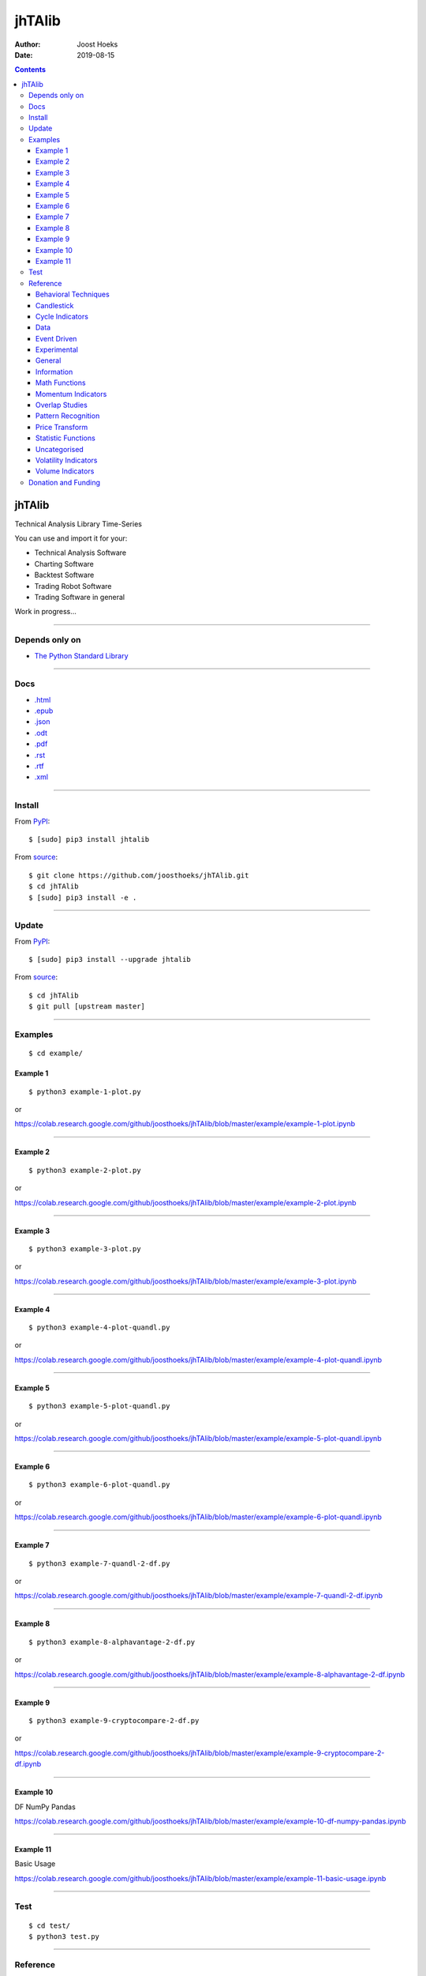 =======
jhTAlib
=======

:Author: Joost Hoeks
:Date:   2019-08-15

.. contents::
   :depth: 3
..

jhTAlib
=======

Technical Analysis Library Time-Series

You can use and import it for your:

-  Technical Analysis Software

-  Charting Software

-  Backtest Software

-  Trading Robot Software

-  Trading Software in general

Work in progress...

--------------

Depends only on
---------------

-  `The Python Standard
   Library <https://docs.python.org/3/library/index.html>`__

--------------

Docs
----

-  `.html <https://jhtalib.joosthoeks.com>`__

-  `.epub <https://jhtalib.joosthoeks.com/README.epub>`__

-  `.json <https://jhtalib.joosthoeks.com/README.json>`__

-  `.odt <https://jhtalib.joosthoeks.com/README.odt>`__

-  `.pdf <https://jhtalib.joosthoeks.com/README.pdf>`__

-  `.rst <https://jhtalib.joosthoeks.com/README.rst>`__

-  `.rtf <https://jhtalib.joosthoeks.com/README.rtf>`__

-  `.xml <https://jhtalib.joosthoeks.com/README.xml>`__

--------------

Install
-------

From `PyPI <https://pypi.org/project/jhTAlib/>`__:

::

    $ [sudo] pip3 install jhtalib

From `source <https://github.com/joosthoeks/jhTAlib>`__:

::

    $ git clone https://github.com/joosthoeks/jhTAlib.git
    $ cd jhTAlib
    $ [sudo] pip3 install -e .

--------------

Update
------

From `PyPI <https://pypi.org/project/jhTAlib/>`__:

::

    $ [sudo] pip3 install --upgrade jhtalib

From `source <https://github.com/joosthoeks/jhTAlib>`__:

::

    $ cd jhTAlib
    $ git pull [upstream master]

--------------

Examples
--------

::

    $ cd example/

Example 1
~~~~~~~~~

::

    $ python3 example-1-plot.py

or

https://colab.research.google.com/github/joosthoeks/jhTAlib/blob/master/example/example-1-plot.ipynb

--------------

Example 2
~~~~~~~~~

::

    $ python3 example-2-plot.py

or

https://colab.research.google.com/github/joosthoeks/jhTAlib/blob/master/example/example-2-plot.ipynb

--------------

Example 3
~~~~~~~~~

::

    $ python3 example-3-plot.py

or

https://colab.research.google.com/github/joosthoeks/jhTAlib/blob/master/example/example-3-plot.ipynb

--------------

Example 4
~~~~~~~~~

::

    $ python3 example-4-plot-quandl.py

or

https://colab.research.google.com/github/joosthoeks/jhTAlib/blob/master/example/example-4-plot-quandl.ipynb

--------------

Example 5
~~~~~~~~~

::

    $ python3 example-5-plot-quandl.py

or

https://colab.research.google.com/github/joosthoeks/jhTAlib/blob/master/example/example-5-plot-quandl.ipynb

--------------

Example 6
~~~~~~~~~

::

    $ python3 example-6-plot-quandl.py

or

https://colab.research.google.com/github/joosthoeks/jhTAlib/blob/master/example/example-6-plot-quandl.ipynb

--------------

Example 7
~~~~~~~~~

::

    $ python3 example-7-quandl-2-df.py

or

https://colab.research.google.com/github/joosthoeks/jhTAlib/blob/master/example/example-7-quandl-2-df.ipynb

--------------

Example 8
~~~~~~~~~

::

    $ python3 example-8-alphavantage-2-df.py

or

https://colab.research.google.com/github/joosthoeks/jhTAlib/blob/master/example/example-8-alphavantage-2-df.ipynb

--------------

Example 9
~~~~~~~~~

::

    $ python3 example-9-cryptocompare-2-df.py

or

https://colab.research.google.com/github/joosthoeks/jhTAlib/blob/master/example/example-9-cryptocompare-2-df.ipynb

--------------

Example 10
~~~~~~~~~~

DF NumPy Pandas

https://colab.research.google.com/github/joosthoeks/jhTAlib/blob/master/example/example-10-df-numpy-pandas.ipynb

--------------

Example 11
~~~~~~~~~~

Basic Usage

https://colab.research.google.com/github/joosthoeks/jhTAlib/blob/master/example/example-11-basic-usage.ipynb

--------------

Test
----

::

    $ cd test/
    $ python3 test.py

--------------

Reference
---------

::

    import jhtalib as jhta

`Behavioral Techniques <https://github.com/joosthoeks/jhTAlib/blob/master/jhtalib/behavioral_techniques/behavioral_techniques.py>`__
~~~~~~~~~~~~~~~~~~~~~~~~~~~~~~~~~~~~~~~~~~~~~~~~~~~~~~~~~~~~~~~~~~~~~~~~~~~~~~~~~~~~~~~~~~~~~~~~~~~~~~~~~~~~~~~~~~~~~~~~~~~~~~~~~~~~

ATH \| All Time High \| DONE
^^^^^^^^^^^^^^^^^^^^^^^^^^^^

-  ``dict of lists of floats = jhta.ATH(df, price='High')``

--------------

LMC \| Last Major Correction \| DONE
^^^^^^^^^^^^^^^^^^^^^^^^^^^^^^^^^^^^

-  ``dict of lists of floats = jhta.LMC(df, price='Low', price_high='High')``

--------------

PP \| Pivot Point \| DONE
^^^^^^^^^^^^^^^^^^^^^^^^^

-  ``dict of lists of floats = jhta.PP(df)``

-  https://en.wikipedia.org/wiki/Pivot_point_(technical_analysis)

--------------

FIBOPR \| Fibonacci Price Retracements \| DONE
^^^^^^^^^^^^^^^^^^^^^^^^^^^^^^^^^^^^^^^^^^^^^^

-  ``dict of lists of floats = jhta.FIBOPR(df, price='Close')``

--------------

FIBTR \| Fibonacci Time Retracements \|
^^^^^^^^^^^^^^^^^^^^^^^^^^^^^^^^^^^^^^^

-  

--------------

GANNPR \| W. D. Gann Price Retracements \| DONE
^^^^^^^^^^^^^^^^^^^^^^^^^^^^^^^^^^^^^^^^^^^^^^^

-  ``dict of lists of floats = jhta.GANNPR(df, price='Close')``

--------------

GANNTR \| W. D. Gann Time Retracements \|
^^^^^^^^^^^^^^^^^^^^^^^^^^^^^^^^^^^^^^^^^

-  

--------------

JDN \| Julian Day Number \| DONE
^^^^^^^^^^^^^^^^^^^^^^^^^^^^^^^^

-  ``jdn = jhta.JDN(utc_year, utc_month, utc_day)``

-  https://en.wikipedia.org/wiki/Julian_day

--------------

JD \| Julian Date \| DONE
^^^^^^^^^^^^^^^^^^^^^^^^^

-  ``jd = jhta.JD(utc_year, utc_month, utc_day, utc_hour, utc_minute, utc_second)``

-  https://en.wikipedia.org/wiki/Julian_day

--------------

SUNC \| Sun Cycle \|
^^^^^^^^^^^^^^^^^^^^

-  

--------------

MERCURYC \| Mercury Cycle \|
^^^^^^^^^^^^^^^^^^^^^^^^^^^^

-  

--------------

VENUSC \| Venus Cycle \|
^^^^^^^^^^^^^^^^^^^^^^^^

-  

--------------

EARTHC \| Earth Cycle \|
^^^^^^^^^^^^^^^^^^^^^^^^

-  

--------------

MARSC \| Mars Cycle \|
^^^^^^^^^^^^^^^^^^^^^^

-  

--------------

JUPITERC \| Jupiter Cycle \|
^^^^^^^^^^^^^^^^^^^^^^^^^^^^

-  

--------------

SATURNC \| Saturn Cycle \|
^^^^^^^^^^^^^^^^^^^^^^^^^^

-  

--------------

URANUSC \| Uranus Cycle \|
^^^^^^^^^^^^^^^^^^^^^^^^^^

-  

--------------

NEPTUNEC \| Neptune Cycle \|
^^^^^^^^^^^^^^^^^^^^^^^^^^^^

-  

--------------

PLUTOC \| Pluto Cycle \|
^^^^^^^^^^^^^^^^^^^^^^^^

-  

--------------

MOONC \| Moon Cycle \|
^^^^^^^^^^^^^^^^^^^^^^

-  

--------------

`Candlestick <https://github.com/joosthoeks/jhTAlib/blob/master/jhtalib/candlestick/candlestick.py>`__
~~~~~~~~~~~~~~~~~~~~~~~~~~~~~~~~~~~~~~~~~~~~~~~~~~~~~~~~~~~~~~~~~~~~~~~~~~~~~~~~~~~~~~~~~~~~~~~~~~~~~~

CDLBODYS \| Candle Body Size \| DONE
^^^^^^^^^^^^^^^^^^^^^^^^^^^^^^^^^^^^

-  ``list of floats = jhta.CDLBODYS(df)``

-  https://www.tradeciety.com/understand-candlesticks-patterns/

--------------

CDLWICKS \| Candle Wick Size \| DONE
^^^^^^^^^^^^^^^^^^^^^^^^^^^^^^^^^^^^

-  ``list of floats = jhta.CDLWICKS(df)``

-  https://www.tradeciety.com/understand-candlesticks-patterns/

--------------

CDLUPPSHAS \| Candle Upper Shadow Size \| DONE
^^^^^^^^^^^^^^^^^^^^^^^^^^^^^^^^^^^^^^^^^^^^^^

-  ``list of floats = jhta.CDLUPPSHAS(df)``

-  https://www.tradeciety.com/understand-candlesticks-patterns/

--------------

CDLLOWSHAS \| Candle Lower Shadow Size \| DONE
^^^^^^^^^^^^^^^^^^^^^^^^^^^^^^^^^^^^^^^^^^^^^^

-  ``list of floats = jhta.CDLLOWSHAS(df)``

-  https://www.tradeciety.com/understand-candlesticks-patterns/

--------------

CDLBODYP \| Candle Body Percent \| DONE
^^^^^^^^^^^^^^^^^^^^^^^^^^^^^^^^^^^^^^^

-  ``list of floats = jhta.CDLBODYP(p)``

--------------

CDLBODYM \| Candle Body Momentum \| DONE
^^^^^^^^^^^^^^^^^^^^^^^^^^^^^^^^^^^^^^^^

-  ``list of floats = jhta.CDLBODYM(df, n)``

-  book: Trading Systems and Methods

--------------

GAP \| Gap \| DONE
^^^^^^^^^^^^^^^^^^

-  ``list of floats = jhta.GAP(df)``

--------------

QSTICK \| Qstick \| DONE
^^^^^^^^^^^^^^^^^^^^^^^^

-  ``list of floats = jhta.QSTICK(df, n)``

-  https://www.fmlabs.com/reference/default.htm?url=Qstick.htm

--------------

SHADOWT \| Shadow Trends \| DONE
^^^^^^^^^^^^^^^^^^^^^^^^^^^^^^^^

-  ``dict of lists of floats = jhta.SHADOWT(df, n)``

-  book: The New Technical Trader

--------------

IMI \| Intraday Momentum Index \| DONE
^^^^^^^^^^^^^^^^^^^^^^^^^^^^^^^^^^^^^^

-  ``list of floats = jhta.IMI(df)``

-  https://www.fmlabs.com/reference/default.htm?url=IMI.htm

--------------

`Cycle Indicators <https://github.com/joosthoeks/jhTAlib/blob/master/jhtalib/cycle_indicators/cycle_indicators.py>`__
~~~~~~~~~~~~~~~~~~~~~~~~~~~~~~~~~~~~~~~~~~~~~~~~~~~~~~~~~~~~~~~~~~~~~~~~~~~~~~~~~~~~~~~~~~~~~~~~~~~~~~~~~~~~~~~~~~~~~

HT\_DCPERIOD \| Hilbert Transform - Dominant Cycle Period \|
^^^^^^^^^^^^^^^^^^^^^^^^^^^^^^^^^^^^^^^^^^^^^^^^^^^^^^^^^^^^

-  

--------------

HT\_DCPHASE \| Hilbert Transform - Dominant Cycle Phase \|
^^^^^^^^^^^^^^^^^^^^^^^^^^^^^^^^^^^^^^^^^^^^^^^^^^^^^^^^^^

-  

--------------

HT\_PHASOR \| Hilbert Transform - Phasor Components \|
^^^^^^^^^^^^^^^^^^^^^^^^^^^^^^^^^^^^^^^^^^^^^^^^^^^^^^

-  

--------------

HT\_SINE \| Hilbert Transform - SineWave \|
^^^^^^^^^^^^^^^^^^^^^^^^^^^^^^^^^^^^^^^^^^^

-  

--------------

HT\_TRENDLINE \| Hilbert Transform - Instantaneous Trendline \|
^^^^^^^^^^^^^^^^^^^^^^^^^^^^^^^^^^^^^^^^^^^^^^^^^^^^^^^^^^^^^^^

-  

--------------

HT\_TRENDMODE \| Hilbert Transform - Trend vs Cycle Mode \|
^^^^^^^^^^^^^^^^^^^^^^^^^^^^^^^^^^^^^^^^^^^^^^^^^^^^^^^^^^^

-  

--------------

TS \| Trend Score \| DONE
^^^^^^^^^^^^^^^^^^^^^^^^^

-  ``list of floats = jhta.TS(df, n, price='Close')``

-  https://www.fmlabs.com/reference/default.htm?url=TrendScore.htm

--------------

`Data <https://github.com/joosthoeks/jhTAlib/blob/master/jhtalib/data/data.py>`__
~~~~~~~~~~~~~~~~~~~~~~~~~~~~~~~~~~~~~~~~~~~~~~~~~~~~~~~~~~~~~~~~~~~~~~~~~~~~~~~~~

CSV2DF \| CSV file 2 DataFeed \| DONE
^^^^^^^^^^^^^^^^^^^^^^^^^^^^^^^^^^^^^

-  ``dict of tuples of floats = jhta.CSV2DF(csv_file_path)``

--------------

CSVURL2DF \| CSV file url 2 DataFeed \| DONE
^^^^^^^^^^^^^^^^^^^^^^^^^^^^^^^^^^^^^^^^^^^^

-  ``dict of tuples of floats = jhta.CSVURL2DF(csv_file_url)``

--------------

DF2CSV \| DataFeed 2 CSV file \| DONE
^^^^^^^^^^^^^^^^^^^^^^^^^^^^^^^^^^^^^

-  ``csv file = jhta.DF2CSV(df, csv_file_path)``

--------------

DF2DFREV \| DataFeed 2 DataFeed Reversed \| DONE
^^^^^^^^^^^^^^^^^^^^^^^^^^^^^^^^^^^^^^^^^^^^^^^^

-  ``dict of tuples of floats = jhta.DF2DFREV(df)``

--------------

DF2DFWIN \| DataFeed 2 DataFeed Window \| DONE
^^^^^^^^^^^^^^^^^^^^^^^^^^^^^^^^^^^^^^^^^^^^^^

-  ``dict of tuples of floats = jhta.DF2DFWIN(df, start=0, end=10)``

--------------

DF\_HEAD \| DataFeed HEAD \| DONE
^^^^^^^^^^^^^^^^^^^^^^^^^^^^^^^^^

-  ``dict of tuples of floats = jhta.DF_HEAD(df, n=5)``

--------------

DF\_TAIL \| DataFeed TAIL \| DONE
^^^^^^^^^^^^^^^^^^^^^^^^^^^^^^^^^

-  ``dict of tuples of floats = jhta.DF_TAIL(df, n=5)``

--------------

DF2HEIKIN\_ASHI \| DataFeed 2 Heikin-Ashi DataFeed \| DONE
^^^^^^^^^^^^^^^^^^^^^^^^^^^^^^^^^^^^^^^^^^^^^^^^^^^^^^^^^^

-  ``dict of tuples of floats = jhta.DF2HEIKIN_ASHI(df)``

--------------

`Event Driven <https://github.com/joosthoeks/jhTAlib/blob/master/jhtalib/event_driven/event_driven.py>`__
~~~~~~~~~~~~~~~~~~~~~~~~~~~~~~~~~~~~~~~~~~~~~~~~~~~~~~~~~~~~~~~~~~~~~~~~~~~~~~~~~~~~~~~~~~~~~~~~~~~~~~~~~

ASI \| Accumulation Swing Index (J. Welles Wilder) \| DONE
^^^^^^^^^^^^^^^^^^^^^^^^^^^^^^^^^^^^^^^^^^^^^^^^^^^^^^^^^^

-  ``list of floats = jhta.ASI(df, L)``

-  book: New Concepts in Technical Trading Systems

--------------

SI \| Swing Index (J. Welles Wilder) \| DONE
^^^^^^^^^^^^^^^^^^^^^^^^^^^^^^^^^^^^^^^^^^^^

-  ``list of floats = jhta.SI(df, L)``

-  book: New Concepts in Technical Trading Systems

--------------

`Experimental <https://github.com/joosthoeks/jhTAlib/blob/master/jhtalib/experimental/experimental.py>`__
~~~~~~~~~~~~~~~~~~~~~~~~~~~~~~~~~~~~~~~~~~~~~~~~~~~~~~~~~~~~~~~~~~~~~~~~~~~~~~~~~~~~~~~~~~~~~~~~~~~~~~~~~

JH\_SAVGP \| Swing Average Price - previous Average Price \| DONE
^^^^^^^^^^^^^^^^^^^^^^^^^^^^^^^^^^^^^^^^^^^^^^^^^^^^^^^^^^^^^^^^^

-  ``list of floats = jhta.JH_SAVGP(df)``

--------------

JH\_SAVGPS \| Swing Average Price - previous Average Price Summation \| DONE
^^^^^^^^^^^^^^^^^^^^^^^^^^^^^^^^^^^^^^^^^^^^^^^^^^^^^^^^^^^^^^^^^^^^^^^^^^^^

-  ``list of floats = jhta.JH_SAVGPS(df)``

--------------

JH\_SCO \| Swing Close - Open \| DONE
^^^^^^^^^^^^^^^^^^^^^^^^^^^^^^^^^^^^^

-  ``list of floats = jhta.JH_SCO(df)``

--------------

JH\_SCOS \| Swing Close - Open Summation \| DONE
^^^^^^^^^^^^^^^^^^^^^^^^^^^^^^^^^^^^^^^^^^^^^^^^

-  ``list of floats = jhta.JH_SCOS(df)``

--------------

JH\_SMEDP \| Swing Median Price - previous Median Price \| DONE
^^^^^^^^^^^^^^^^^^^^^^^^^^^^^^^^^^^^^^^^^^^^^^^^^^^^^^^^^^^^^^^

-  ``list of floats = jhta.JH_SMEDP(df)``

--------------

jh\_SMEDPS \| Swing Median Price - previous Median Price Summation \| DONE
^^^^^^^^^^^^^^^^^^^^^^^^^^^^^^^^^^^^^^^^^^^^^^^^^^^^^^^^^^^^^^^^^^^^^^^^^^

-  ``list of floats = jhta.JH_SMEDPS(df)``

--------------

JH\_SPP \| Swing Price - previous Price \| DONE
^^^^^^^^^^^^^^^^^^^^^^^^^^^^^^^^^^^^^^^^^^^^^^^

-  ``list of floats = jhta.JH_SPP(df, price='Close')``

--------------

JH\_SPPS \| Swing Price - previous Price Summation \| DONE
^^^^^^^^^^^^^^^^^^^^^^^^^^^^^^^^^^^^^^^^^^^^^^^^^^^^^^^^^^

-  ``list of floats = jhta.JH_SPPS(df, price='Close')``

--------------

JH\_STYPP \| Swing Typical Price - previous Typical Price \| DONE
^^^^^^^^^^^^^^^^^^^^^^^^^^^^^^^^^^^^^^^^^^^^^^^^^^^^^^^^^^^^^^^^^

-  ``list of floats = jhta.JH_STYPP(df)``

--------------

JH\_STYPPS \| Swing Typical Price - previous Typical Price Summation \| DONE
^^^^^^^^^^^^^^^^^^^^^^^^^^^^^^^^^^^^^^^^^^^^^^^^^^^^^^^^^^^^^^^^^^^^^^^^^^^^

-  ``list of floats = jhta.JH_STYPPS(df)``

--------------

JH\_SWCLP \| Swing Weighted Close Price - previous Weighted Close Price \| DONE
^^^^^^^^^^^^^^^^^^^^^^^^^^^^^^^^^^^^^^^^^^^^^^^^^^^^^^^^^^^^^^^^^^^^^^^^^^^^^^^

-  ``list of floats = jhta.JH_SWCLP(df)``

--------------

JH\_SWCLPS \| Swing Weighted Close Price - previous Weighted Close Price Summation \| DONE
^^^^^^^^^^^^^^^^^^^^^^^^^^^^^^^^^^^^^^^^^^^^^^^^^^^^^^^^^^^^^^^^^^^^^^^^^^^^^^^^^^^^^^^^^^

-  ``list of floats = jhta.JH_SWCLPS(df)``

--------------

`General <https://github.com/joosthoeks/jhTAlib/blob/master/jhtalib/general/general.py>`__
~~~~~~~~~~~~~~~~~~~~~~~~~~~~~~~~~~~~~~~~~~~~~~~~~~~~~~~~~~~~~~~~~~~~~~~~~~~~~~~~~~~~~~~~~~

NORMALIZE \| Normalize \| DONE
^^^^^^^^^^^^^^^^^^^^^^^^^^^^^^

-  ``list of floats = jhta.NORMALIZE(df, price_max='High', price_min='Low', price='Close')``

-  https://machinelearningmastery.com/normalize-standardize-time-series-data-python/

--------------

STANDARDIZE \| Standardize \| DONE
^^^^^^^^^^^^^^^^^^^^^^^^^^^^^^^^^^

-  ``list of floats = jhta.STANDARDIZE(df, price='Close')``

-  https://machinelearningmastery.com/normalize-standardize-time-series-data-python/

--------------

RATIO \| Ratio \| DONE
^^^^^^^^^^^^^^^^^^^^^^

-  ``list of floats = jhta.RATIO(df1, df2, price1='Close', price2='Close')``

-  https://www.fmlabs.com/reference/default.htm?url=Ratio.htm

--------------

SPREAD \| Spread \| DONE
^^^^^^^^^^^^^^^^^^^^^^^^

-  ``list of floats = jhta.SPREAD(df1, df2, price1='Close', price2='Close')``

--------------

CP \| Comparative Performance \| DONE
^^^^^^^^^^^^^^^^^^^^^^^^^^^^^^^^^^^^^

-  ``list of floats = jhta.CP(df1, df2, price1='Close', price2='Close')``

-  https://www.fmlabs.com/reference/default.htm?url=CompPerformance.htm

--------------

CRSI \| Comparative Relative Strength Index \| DONE
^^^^^^^^^^^^^^^^^^^^^^^^^^^^^^^^^^^^^^^^^^^^^^^^^^^

-  ``list of floats = jhta.CRSI(df1, df2, n, price1='Close', price2='Close')``

-  https://www.fmlabs.com/reference/default.htm?url=RSIC.htm

--------------

CS \| Comparative Strength \| DONE
^^^^^^^^^^^^^^^^^^^^^^^^^^^^^^^^^^

-  ``list of floats = jhta.CS(df1, df2, price1='Close', price2='Close')``

-  https://www.fmlabs.com/reference/default.htm?url=CompStrength.htm

--------------

`Information <https://github.com/joosthoeks/jhTAlib/blob/master/jhtalib/information/information.py>`__
~~~~~~~~~~~~~~~~~~~~~~~~~~~~~~~~~~~~~~~~~~~~~~~~~~~~~~~~~~~~~~~~~~~~~~~~~~~~~~~~~~~~~~~~~~~~~~~~~~~~~~

INFO \| Print df Information \| DONE
^^^^^^^^^^^^^^^^^^^^^^^^^^^^^^^^^^^^

-  ``print = jhta.INFO(df, price='Close')``

--------------

INFO\_TRADES \| Print Trades Information \| DONE
^^^^^^^^^^^^^^^^^^^^^^^^^^^^^^^^^^^^^^^^^^^^^^^^

-  ``print = jhta.INFO_TRADES(profit_trades_list, loss_trades_list)``

--------------

`Math Functions <https://github.com/joosthoeks/jhTAlib/blob/master/jhtalib/math_functions/math_functions.py>`__
~~~~~~~~~~~~~~~~~~~~~~~~~~~~~~~~~~~~~~~~~~~~~~~~~~~~~~~~~~~~~~~~~~~~~~~~~~~~~~~~~~~~~~~~~~~~~~~~~~~~~~~~~~~~~~~

EXP \| Exponential \| DONE
^^^^^^^^^^^^^^^^^^^^^^^^^^

-  ``list of floats = jhta.EXP(df, price='Close')``

--------------

LOG \| Logarithm \| DONE
^^^^^^^^^^^^^^^^^^^^^^^^

-  ``list of floats = jhta.LOG(df, price='Close')``

--------------

LOG10 \| Base-10 Logarithm \| DONE
^^^^^^^^^^^^^^^^^^^^^^^^^^^^^^^^^^

-  ``list of floats = jhta.LOG10(df, price='Close')``

--------------

SQRT \| Square Root \| DONE
^^^^^^^^^^^^^^^^^^^^^^^^^^^

-  ``list of floats = jhta.SQRT(df, price='Close')``

--------------

ACOS \| Arc Cosine \| DONE
^^^^^^^^^^^^^^^^^^^^^^^^^^

-  ``list of floats = jhta.ACOS(df, price='Close')``

--------------

ASIN \| Arc Sine \| DONE
^^^^^^^^^^^^^^^^^^^^^^^^

-  ``list of floats = jhta.ASIN(df, price='Close')``

--------------

ATAN \| Arc Tangent \| DONE
^^^^^^^^^^^^^^^^^^^^^^^^^^^

-  ``list of floats = jhta.ATAN(df, price='Close')``

--------------

COS \| Cosine \| DONE
^^^^^^^^^^^^^^^^^^^^^

-  ``list of floats = jhta.COS(df, price='Close')``

--------------

SIN \| Sine \| DONE
^^^^^^^^^^^^^^^^^^^

-  ``list of floats = jhta.SIN(df, price='Close')``

--------------

TAN \| Tangent \| DONE
^^^^^^^^^^^^^^^^^^^^^^

-  ``list of floats = jhta.TAN(df, price='Close')``

--------------

ACOSH \| Inverse Hyperbolic Cosine \| DONE
^^^^^^^^^^^^^^^^^^^^^^^^^^^^^^^^^^^^^^^^^^

-  ``list of floats = jhta.ACOSH(df, price='Close')``

--------------

ASINH \| Inverse Hyperbolic Sine \| DONE
^^^^^^^^^^^^^^^^^^^^^^^^^^^^^^^^^^^^^^^^

-  ``list of floats = jhta.ASINH(df, price='Close')``

--------------

ATANH \| Inverse Hyperbolic Tangent \| DONE
^^^^^^^^^^^^^^^^^^^^^^^^^^^^^^^^^^^^^^^^^^^

-  ``list of floats = jhta.ATANH(df, price='Close')``

--------------

COSH \| Hyperbolic Cosine \| DONE
^^^^^^^^^^^^^^^^^^^^^^^^^^^^^^^^^

-  ``list of floats = jhta.COSH(df, price='Close')``

--------------

SINH \| Hyperbolic Sine \| DONE
^^^^^^^^^^^^^^^^^^^^^^^^^^^^^^^

-  ``list of floats = jhta.SINH(df, price='Close')``

--------------

TANH \| Hyperbolic Tangent \| DONE
^^^^^^^^^^^^^^^^^^^^^^^^^^^^^^^^^^

-  ``list of floats = jhta.TANH(df, price='Close')``

--------------

PI \| Mathematical constant PI \| DONE
^^^^^^^^^^^^^^^^^^^^^^^^^^^^^^^^^^^^^^

-  ``float = jhta.PI()``

--------------

E \| Mathematical constant E \| DONE
^^^^^^^^^^^^^^^^^^^^^^^^^^^^^^^^^^^^

-  ``float = jhta.E()``

--------------

TAU \| Mathematical constant TAU \| DONE
^^^^^^^^^^^^^^^^^^^^^^^^^^^^^^^^^^^^^^^^

-  ``float = jhta.TAU()``

--------------

PHI \| Mathematical constant PHI \| DONE
^^^^^^^^^^^^^^^^^^^^^^^^^^^^^^^^^^^^^^^^

-  ``float = jhta.PHI()``

--------------

FIB \| Fibonacci series up to n \| DONE
^^^^^^^^^^^^^^^^^^^^^^^^^^^^^^^^^^^^^^^

-  ``list of ints = jhta.FIB(n)``

--------------

CEIL \| Ceiling \| DONE
^^^^^^^^^^^^^^^^^^^^^^^

-  ``list of floats = jhta.CEIL(df, price='Close')``

--------------

FLOOR \| Floor \| DONE
^^^^^^^^^^^^^^^^^^^^^^

-  ``list of floats = jhta.FLOOR(df, price='Close')``

--------------

DEGREES \| Radians to Degrees \| DONE
^^^^^^^^^^^^^^^^^^^^^^^^^^^^^^^^^^^^^

-  ``list of floats = jhta.DEGREES(df, price='Close')``

--------------

RADIANS \| Degrees to Radians \| DONE
^^^^^^^^^^^^^^^^^^^^^^^^^^^^^^^^^^^^^

-  ``list of floats = jhta.RADIANS(df, price='Close')``

--------------

ADD \| Addition High + Low \| DONE
^^^^^^^^^^^^^^^^^^^^^^^^^^^^^^^^^^

-  ``list of floats = jhta.ADD(df)``

--------------

DIV \| Division High / Low \| DONE
^^^^^^^^^^^^^^^^^^^^^^^^^^^^^^^^^^

-  ``list of floats = jhta.DIV(df)``

--------------

MAX \| Highest value over a specified period \| DONE
^^^^^^^^^^^^^^^^^^^^^^^^^^^^^^^^^^^^^^^^^^^^^^^^^^^^

-  ``list of floats = jhta.MAX(df, n, price='Close')``

--------------

MAXINDEX \| Index of highest value over a specified period \| DONE
^^^^^^^^^^^^^^^^^^^^^^^^^^^^^^^^^^^^^^^^^^^^^^^^^^^^^^^^^^^^^^^^^^

-  ``list of ints = jhta.MAXINDEX(df, n, price='Close')``

--------------

MIN \| Lowest value over a specified period \| DONE
^^^^^^^^^^^^^^^^^^^^^^^^^^^^^^^^^^^^^^^^^^^^^^^^^^^

-  ``list of floats = jhta.MIN(df, n, price='Close')``

--------------

MININDEX \| Index of lowest value over a specified period \| DONE
^^^^^^^^^^^^^^^^^^^^^^^^^^^^^^^^^^^^^^^^^^^^^^^^^^^^^^^^^^^^^^^^^

-  ``list of ints = jhta.MININDEX(df, n, price='Close')``

--------------

MINMAX \| Lowest and Highest values over a specified period \| DONE
^^^^^^^^^^^^^^^^^^^^^^^^^^^^^^^^^^^^^^^^^^^^^^^^^^^^^^^^^^^^^^^^^^^

-  ``dict of lists of floats = jhta.MINMAX(df, n, price='Close')``

--------------

MINMAXINDEX \| Indexes of lowest and highest values over a specified period \| DONE
^^^^^^^^^^^^^^^^^^^^^^^^^^^^^^^^^^^^^^^^^^^^^^^^^^^^^^^^^^^^^^^^^^^^^^^^^^^^^^^^^^^

-  ``dict of lists of ints = jhta.MINMAXINDEX(df, n, price='Close')``

--------------

MULT \| Multiply High \* Low \| DONE
^^^^^^^^^^^^^^^^^^^^^^^^^^^^^^^^^^^^

-  ``list of floats = jhta.MULT(df)``

--------------

SUB \| Subtraction High - Low \| DONE
^^^^^^^^^^^^^^^^^^^^^^^^^^^^^^^^^^^^^

-  ``list of floats = jhta.SUB(df)``

--------------

SUM \| Summation \| DONE
^^^^^^^^^^^^^^^^^^^^^^^^

-  ``list of floats = jhta.SUM(df, n, price='Close')``

--------------

`Momentum Indicators <https://github.com/joosthoeks/jhTAlib/blob/master/jhtalib/momentum_indicators/momentum_indicators.py>`__
~~~~~~~~~~~~~~~~~~~~~~~~~~~~~~~~~~~~~~~~~~~~~~~~~~~~~~~~~~~~~~~~~~~~~~~~~~~~~~~~~~~~~~~~~~~~~~~~~~~~~~~~~~~~~~~~~~~~~~~~~~~~~~

ADX \| Average Directional Movement Index \|
^^^^^^^^^^^^^^^^^^^^^^^^^^^^^^^^^^^^^^^^^^^^

-  

--------------

ADXR \| Average Directional Movement Index Rating \|
^^^^^^^^^^^^^^^^^^^^^^^^^^^^^^^^^^^^^^^^^^^^^^^^^^^^

-  

--------------

APO \| Absolute Price Oscillator \| DONE
^^^^^^^^^^^^^^^^^^^^^^^^^^^^^^^^^^^^^^^^

-  ``list of floats = jhta.APO(df, n_fast, n_slow, price='Close')``

-  https://www.fmlabs.com/reference/default.htm?url=PriceOscillator.htm

--------------

AROON \| Aroon \|
^^^^^^^^^^^^^^^^^

-  

--------------

AROONOSC \| Aroon Oscillator \|
^^^^^^^^^^^^^^^^^^^^^^^^^^^^^^^

-  

--------------

BOP \| Balance Of Power \|
^^^^^^^^^^^^^^^^^^^^^^^^^^

-  

--------------

CCI \| Commodity Channel Index \|
^^^^^^^^^^^^^^^^^^^^^^^^^^^^^^^^^

-  

--------------

CMO \| Chande Momentum Oscillator \|
^^^^^^^^^^^^^^^^^^^^^^^^^^^^^^^^^^^^

-  

--------------

DX \| Directional Movement Index \|
^^^^^^^^^^^^^^^^^^^^^^^^^^^^^^^^^^^

-  

--------------

MACD \| Moving Average Convergence/Divergence \|
^^^^^^^^^^^^^^^^^^^^^^^^^^^^^^^^^^^^^^^^^^^^^^^^

-  

--------------

MACDEXT \| MACD with controllable MA type \|
^^^^^^^^^^^^^^^^^^^^^^^^^^^^^^^^^^^^^^^^^^^^

-  

--------------

MACDFIX \| Moving Average Convergence/Divergence Fix 12/26 \|
^^^^^^^^^^^^^^^^^^^^^^^^^^^^^^^^^^^^^^^^^^^^^^^^^^^^^^^^^^^^^

-  

--------------

MFI \| Money Flow Index \|
^^^^^^^^^^^^^^^^^^^^^^^^^^

-  

--------------

MINUS\_DI \| Minus Directional Indicator \|
^^^^^^^^^^^^^^^^^^^^^^^^^^^^^^^^^^^^^^^^^^^

-  

--------------

MINUS\_DM \| Minus Directional Movement \|
^^^^^^^^^^^^^^^^^^^^^^^^^^^^^^^^^^^^^^^^^^

-  

--------------

MOM \| Momentum \| DONE
^^^^^^^^^^^^^^^^^^^^^^^

-  ``list of floats = jhta.MOM(df, n, price='Close')``

-  https://www.fmlabs.com/reference/default.htm?url=Momentum.htm

--------------

PLUS\_DI \| Plus Directional Indicator \|
^^^^^^^^^^^^^^^^^^^^^^^^^^^^^^^^^^^^^^^^^

-  

--------------

PLUS\_DM \| Plus Directional Movement \|
^^^^^^^^^^^^^^^^^^^^^^^^^^^^^^^^^^^^^^^^

-  

--------------

PPO \| Percentage Price Oscillator \|
^^^^^^^^^^^^^^^^^^^^^^^^^^^^^^^^^^^^^

-  

--------------

RMI \| Relative Momentum Index \| DONE
^^^^^^^^^^^^^^^^^^^^^^^^^^^^^^^^^^^^^^

-  ``list of floats = jhta.RMI(df, n, price='Close')``

-  https://www.fmlabs.com/reference/default.htm?url=RMI.htm

--------------

ROC \| Rate of Change \| DONE
^^^^^^^^^^^^^^^^^^^^^^^^^^^^^

-  ``list of floats = jhta.ROC(df, n, price='Close')``

--------------

ROCP \| Rate of Change Percentage \| DONE
^^^^^^^^^^^^^^^^^^^^^^^^^^^^^^^^^^^^^^^^^

-  ``list of floats = jhta.ROCP(df, n, price='Close')``

--------------

ROCR \| Rate of Change Ratio \| DONE
^^^^^^^^^^^^^^^^^^^^^^^^^^^^^^^^^^^^

-  ``list of floats = jhta.ROCR(df, n, price='Close')``

--------------

ROCR100 \| Rate of Change Ratio 100 scale \| DONE
^^^^^^^^^^^^^^^^^^^^^^^^^^^^^^^^^^^^^^^^^^^^^^^^^

-  ``list of floats = jhta.ROCR100(df, n, price='Close')``

-  https://www.fmlabs.com/reference/default.htm?url=RateOfChange.htm

--------------

RSI \| Relative Strength Index \| DONE
^^^^^^^^^^^^^^^^^^^^^^^^^^^^^^^^^^^^^^

-  ``list of floats = jhta.RSI(df, n, price='Close')``

-  https://www.fmlabs.com/reference/default.htm?url=rsi.htm

--------------

STOCH \| Stochastic \| DONE
^^^^^^^^^^^^^^^^^^^^^^^^^^^

-  ``list of floats = jhta.STOCH(df, n, price='Close')``

-  https://www.fmlabs.com/reference/default.htm?url=Stochastic.htm

--------------

STOCHF \| Stochastic Fast \|
^^^^^^^^^^^^^^^^^^^^^^^^^^^^

-  

--------------

STOCHRSI \| Stochastic Relative Strength Index \|
^^^^^^^^^^^^^^^^^^^^^^^^^^^^^^^^^^^^^^^^^^^^^^^^^

-  

--------------

TRIX \| 1-day Rate-Of-Change (ROC) of a Triple Smooth EMA \|
^^^^^^^^^^^^^^^^^^^^^^^^^^^^^^^^^^^^^^^^^^^^^^^^^^^^^^^^^^^^

-  

--------------

ULTOSC \| Ultimate Oscillator \|
^^^^^^^^^^^^^^^^^^^^^^^^^^^^^^^^

-  

--------------

WILLR \| Williams' %R \| DONE
^^^^^^^^^^^^^^^^^^^^^^^^^^^^^

-  ``list of floats = jhta.WILLR(df, n)``

-  https://www.fmlabs.com/reference/default.htm?url=WilliamsR.htm

--------------

`Overlap Studies <https://github.com/joosthoeks/jhTAlib/blob/master/jhtalib/overlap_studies/overlap_studies.py>`__
~~~~~~~~~~~~~~~~~~~~~~~~~~~~~~~~~~~~~~~~~~~~~~~~~~~~~~~~~~~~~~~~~~~~~~~~~~~~~~~~~~~~~~~~~~~~~~~~~~~~~~~~~~~~~~~~~~

BBANDS \| Bollinger Bands \| DONE
^^^^^^^^^^^^^^^^^^^^^^^^^^^^^^^^^

-  ``dict of lists of floats = jhta.BBANDS(df, n, f=2)``

-  https://www.fmlabs.com/reference/default.htm?url=Bollinger.htm

--------------

BBANDW \| Bollinger Band Width \| DONE
^^^^^^^^^^^^^^^^^^^^^^^^^^^^^^^^^^^^^^

-  ``list of floats = jhta.BBANDW(df, n, f=2)``

-  https://www.fmlabs.com/reference/default.htm?url=BollingerWidth.htm

--------------

DEMA \| Double Exponential Moving Average \|
^^^^^^^^^^^^^^^^^^^^^^^^^^^^^^^^^^^^^^^^^^^^

-  

--------------

EMA \| Exponential Moving Average \| DONE
^^^^^^^^^^^^^^^^^^^^^^^^^^^^^^^^^^^^^^^^^

-  ``list of floats = jhta.EMA(df, n, price='Close')``

-  https://www.fmlabs.com/reference/default.htm?url=ExpMA.htm

--------------

ENVP \| Envelope Percent \| DONE
^^^^^^^^^^^^^^^^^^^^^^^^^^^^^^^^

-  ``dict of lists of floats = jhta.ENVP(df, pct=.01, price='Close')``

-  https://www.fmlabs.com/reference/default.htm?url=EnvelopePct.htm

--------------

KAMA \| Kaufman Adaptive Moving Average \|
^^^^^^^^^^^^^^^^^^^^^^^^^^^^^^^^^^^^^^^^^^

-  

--------------

MA \| Moving Average \|
^^^^^^^^^^^^^^^^^^^^^^^

-  

--------------

MAMA \| MESA Adaptive Moving Average \|
^^^^^^^^^^^^^^^^^^^^^^^^^^^^^^^^^^^^^^^

-  

--------------

MAVP \| Moving Average with Variable Period \|
^^^^^^^^^^^^^^^^^^^^^^^^^^^^^^^^^^^^^^^^^^^^^^

-  

--------------

MIDPOINT \| MidPoint over period \| DONE
^^^^^^^^^^^^^^^^^^^^^^^^^^^^^^^^^^^^^^^^

-  ``list of floats = jhta.MIDPOINT(df, n, price='Close')``

-  http://www.tadoc.org/indicator/MIDPOINT.htm

--------------

MIDPRICE \| MidPoint Price over period \| DONE
^^^^^^^^^^^^^^^^^^^^^^^^^^^^^^^^^^^^^^^^^^^^^^

-  ``list of floats = jhta.MIDPRICE(df, n)``

-  http://www.tadoc.org/indicator/MIDPRICE.htm

--------------

MMR \| Mayer Multiple Ratio \| DONE
^^^^^^^^^^^^^^^^^^^^^^^^^^^^^^^^^^^

-  ``list of floats = jhta.MMR(df, n=200, price='Close')``

-  https://www.theinvestorspodcast.com/bitcoin-mayer-multiple/

--------------

SAR \| Parabolic SAR \| DONE
^^^^^^^^^^^^^^^^^^^^^^^^^^^^

-  ``list of floats = jhta.SAR(df, af_step=.02, af_max=.2)``

-  book: New Concepts in Technical Trading Systems

--------------

SAREXT \| Parabolic SAR - Extended \|
^^^^^^^^^^^^^^^^^^^^^^^^^^^^^^^^^^^^^

-  

--------------

SMA \| Simple Moving Average \| DONE
^^^^^^^^^^^^^^^^^^^^^^^^^^^^^^^^^^^^

-  ``list of floats = jhta.SMA(df, n, price='Close')``

-  https://www.fmlabs.com/reference/default.htm?url=SimpleMA.htm

--------------

T3 \| Triple Exponential Moving Average (T3) \|
^^^^^^^^^^^^^^^^^^^^^^^^^^^^^^^^^^^^^^^^^^^^^^^

-  

--------------

TEMA \| Triple Exponential Moving Average \|
^^^^^^^^^^^^^^^^^^^^^^^^^^^^^^^^^^^^^^^^^^^^

-  

--------------

TRIMA \| Triangular Moving Average \| DONE
^^^^^^^^^^^^^^^^^^^^^^^^^^^^^^^^^^^^^^^^^^

-  ``list of floats = jhta.TRIMA(df, n, price='Close')``

-  https://www.fmlabs.com/reference/default.htm?url=TriangularMA.htm

--------------

WMA \| Weighted Moving Average
^^^^^^^^^^^^^^^^^^^^^^^^^^^^^^

-  

--------------

`Pattern Recognition <https://github.com/joosthoeks/jhTAlib/blob/master/jhtalib/pattern_recognition/pattern_recognition.py>`__
~~~~~~~~~~~~~~~~~~~~~~~~~~~~~~~~~~~~~~~~~~~~~~~~~~~~~~~~~~~~~~~~~~~~~~~~~~~~~~~~~~~~~~~~~~~~~~~~~~~~~~~~~~~~~~~~~~~~~~~~~~~~~~

CDL2CROWS \| Two Crows \|
^^^^^^^^^^^^^^^^^^^^^^^^^

CDL3BLACKCROWS \| Three Black Crows \|
^^^^^^^^^^^^^^^^^^^^^^^^^^^^^^^^^^^^^^

CDL3INSIDE \| Three Inside Up/Down \|
^^^^^^^^^^^^^^^^^^^^^^^^^^^^^^^^^^^^^

CDL3LINESTRIKE \| Three-Line Strike \|
^^^^^^^^^^^^^^^^^^^^^^^^^^^^^^^^^^^^^^

CDL3OUTSIDE \| Three Outside Up/Down \|
^^^^^^^^^^^^^^^^^^^^^^^^^^^^^^^^^^^^^^^

CDL3STARSINSOUTH \| Three Stars In The South \|
^^^^^^^^^^^^^^^^^^^^^^^^^^^^^^^^^^^^^^^^^^^^^^^

CDL3WHITESOLDIERS \| Three Advancing White Soldiers \|
^^^^^^^^^^^^^^^^^^^^^^^^^^^^^^^^^^^^^^^^^^^^^^^^^^^^^^

CDLABANDONEDBABY \| Abandoned Baby \|
^^^^^^^^^^^^^^^^^^^^^^^^^^^^^^^^^^^^^

CDLADVANCEBLOCK \| Advance Block \|
^^^^^^^^^^^^^^^^^^^^^^^^^^^^^^^^^^^

CDLBELTHOLD \| Belt-hold \|
^^^^^^^^^^^^^^^^^^^^^^^^^^^

CDLBREAKAWAY \| Breakaway \|
^^^^^^^^^^^^^^^^^^^^^^^^^^^^

CDLCLOSINGMARUBOZU \| Closing Marubozu \|
^^^^^^^^^^^^^^^^^^^^^^^^^^^^^^^^^^^^^^^^^

CDLCONSEALBABYSWALL \| Concealing Baby Swallow \|
^^^^^^^^^^^^^^^^^^^^^^^^^^^^^^^^^^^^^^^^^^^^^^^^^

CDLCOUNTERATTACK \| Counterattack \|
^^^^^^^^^^^^^^^^^^^^^^^^^^^^^^^^^^^^

CDLDARKCLOUDCOVER \| Dark Cloud Cover \|
^^^^^^^^^^^^^^^^^^^^^^^^^^^^^^^^^^^^^^^^

CDLDOJI \| Doji \|
^^^^^^^^^^^^^^^^^^

CDLDOJISTAR \| Doji Star \|
^^^^^^^^^^^^^^^^^^^^^^^^^^^

CDLDRAGONFLYDOJI \| Dragonfly Doji \|
^^^^^^^^^^^^^^^^^^^^^^^^^^^^^^^^^^^^^

CDLENGULFING \| Engulfing Pattern \|
^^^^^^^^^^^^^^^^^^^^^^^^^^^^^^^^^^^^

CDLEVENINGDOJISTAR \| Evening Doji Star \|
^^^^^^^^^^^^^^^^^^^^^^^^^^^^^^^^^^^^^^^^^^

CDLEVENINGSTAR \| Evening Star \|
^^^^^^^^^^^^^^^^^^^^^^^^^^^^^^^^^

CDLGAPSIDESIDEWHITE \| Up/Down-gap side-by-side white lines \|
^^^^^^^^^^^^^^^^^^^^^^^^^^^^^^^^^^^^^^^^^^^^^^^^^^^^^^^^^^^^^^

CDLGRAVESTONEDOJI \| Gravestone Doji \|
^^^^^^^^^^^^^^^^^^^^^^^^^^^^^^^^^^^^^^^

CDLHAMMER \| Hammer \|
^^^^^^^^^^^^^^^^^^^^^^

CDLHANGINGMAN \| Hanging Man \|
^^^^^^^^^^^^^^^^^^^^^^^^^^^^^^^

CDLHARAMI \| Harami Pattern \|
^^^^^^^^^^^^^^^^^^^^^^^^^^^^^^

CDLHARAMICROSS \| Harami Cross Pattern \|
^^^^^^^^^^^^^^^^^^^^^^^^^^^^^^^^^^^^^^^^^

CDLHIGHWAVE \| High-Wave Candle \|
^^^^^^^^^^^^^^^^^^^^^^^^^^^^^^^^^^

CDLHIKKAKE \| Hikkake Pattern \|
^^^^^^^^^^^^^^^^^^^^^^^^^^^^^^^^

CDLHIKKAKEMOD \| Modified Hikkake Pattern \|
^^^^^^^^^^^^^^^^^^^^^^^^^^^^^^^^^^^^^^^^^^^^

CDLHOMINGPIGEON \| Homing Pigeon \|
^^^^^^^^^^^^^^^^^^^^^^^^^^^^^^^^^^^

CDLIDENTICAL3CROWS \| Identical Three Crows \|
^^^^^^^^^^^^^^^^^^^^^^^^^^^^^^^^^^^^^^^^^^^^^^

CDLINNECK \| In-Neck Pattern \|
^^^^^^^^^^^^^^^^^^^^^^^^^^^^^^^

CDLINVERTEDHAMMER \| Inverted Hammer \|
^^^^^^^^^^^^^^^^^^^^^^^^^^^^^^^^^^^^^^^

CDLKICKING \| Kicking \|
^^^^^^^^^^^^^^^^^^^^^^^^

CDLKICKINGBYLENGTH \| Kicking - bull/bear determined by the longer marubozu \|
^^^^^^^^^^^^^^^^^^^^^^^^^^^^^^^^^^^^^^^^^^^^^^^^^^^^^^^^^^^^^^^^^^^^^^^^^^^^^^

CDLLADDERBOTTOM \| Ladder Bottom \|
^^^^^^^^^^^^^^^^^^^^^^^^^^^^^^^^^^^

CDLLONGLEGGEDDOJI \| Long Legged Doji \|
^^^^^^^^^^^^^^^^^^^^^^^^^^^^^^^^^^^^^^^^

CDLLONGLINE \| Long Line Candle \|
^^^^^^^^^^^^^^^^^^^^^^^^^^^^^^^^^^

CDLMARUBOZU \| Marubozu \|
^^^^^^^^^^^^^^^^^^^^^^^^^^

CDLMATCHINGLOW \| Matching Low \|
^^^^^^^^^^^^^^^^^^^^^^^^^^^^^^^^^

CDLMATHOLD \| Mat Hold \|
^^^^^^^^^^^^^^^^^^^^^^^^^

CDLMORNINGDOJISTAR \| Morning Doji Star \|
^^^^^^^^^^^^^^^^^^^^^^^^^^^^^^^^^^^^^^^^^^

CDLMORNINGSTAR \| Morning Star \|
^^^^^^^^^^^^^^^^^^^^^^^^^^^^^^^^^

CDLONNECK \| On-Neck Pattern \|
^^^^^^^^^^^^^^^^^^^^^^^^^^^^^^^

CDLPIERCING \| Piercing Pattern \|
^^^^^^^^^^^^^^^^^^^^^^^^^^^^^^^^^^

CDLRICKSHAWMAN \| Rickshaw Man \|
^^^^^^^^^^^^^^^^^^^^^^^^^^^^^^^^^

CDLRISEFALL3METHODS \| Rising/Falling Three Methods \|
^^^^^^^^^^^^^^^^^^^^^^^^^^^^^^^^^^^^^^^^^^^^^^^^^^^^^^

CDLSEPARATINGLINES \| Separating Lines \|
^^^^^^^^^^^^^^^^^^^^^^^^^^^^^^^^^^^^^^^^^

CDLSHOOTINGSTAR \| Shooting Star \|
^^^^^^^^^^^^^^^^^^^^^^^^^^^^^^^^^^^

CDLSHORTLINE \| Short Line Candle \|
^^^^^^^^^^^^^^^^^^^^^^^^^^^^^^^^^^^^

CDLSPINNINGTOP \| Spinning Top \|
^^^^^^^^^^^^^^^^^^^^^^^^^^^^^^^^^

CDLSTALLEDPATTERN \| Stalled Pattern \|
^^^^^^^^^^^^^^^^^^^^^^^^^^^^^^^^^^^^^^^

CDLSTICKSANDWICH \| Stick Sandwich \|
^^^^^^^^^^^^^^^^^^^^^^^^^^^^^^^^^^^^^

CDLTAKURI \| Takuri (Dragonfly Doji with very long lower shadow) \|
^^^^^^^^^^^^^^^^^^^^^^^^^^^^^^^^^^^^^^^^^^^^^^^^^^^^^^^^^^^^^^^^^^^

CDLTASUKIGAP \| Tasuki Gap \|
^^^^^^^^^^^^^^^^^^^^^^^^^^^^^

CDLTHRUSTING \| Thrusting Pattern \|
^^^^^^^^^^^^^^^^^^^^^^^^^^^^^^^^^^^^

CDLTRISTAR \| Tristar Pattern \|
^^^^^^^^^^^^^^^^^^^^^^^^^^^^^^^^

CDLUNIQUE3RIVER \| Unique 3 River \|
^^^^^^^^^^^^^^^^^^^^^^^^^^^^^^^^^^^^

CDLUPSIDEGAP2CROWS \| Upside Gap Two Crows \|
^^^^^^^^^^^^^^^^^^^^^^^^^^^^^^^^^^^^^^^^^^^^^

CDLXSIDEGAP3METHODS \| Upside/Downside Gap Three Methods \|
^^^^^^^^^^^^^^^^^^^^^^^^^^^^^^^^^^^^^^^^^^^^^^^^^^^^^^^^^^^

`Price Transform <https://github.com/joosthoeks/jhTAlib/blob/master/jhtalib/price_transform/price_transform.py>`__
~~~~~~~~~~~~~~~~~~~~~~~~~~~~~~~~~~~~~~~~~~~~~~~~~~~~~~~~~~~~~~~~~~~~~~~~~~~~~~~~~~~~~~~~~~~~~~~~~~~~~~~~~~~~~~~~~~

AVGPRICE \| Average Price \| DONE
^^^^^^^^^^^^^^^^^^^^^^^^^^^^^^^^^

-  ``list of floats = jhta.AVGPRICE(df)``

-  https://www.fmlabs.com/reference/default.htm?url=AvgPrices.htm

--------------

MEDPRICE \| Median Price \| DONE
^^^^^^^^^^^^^^^^^^^^^^^^^^^^^^^^

-  ``list of floats = jhta.MEDPRICE(df)``

-  https://www.fmlabs.com/reference/default.htm?url=MedianPrices.htm

--------------

TYPPRICE \| Typical Price \| DONE
^^^^^^^^^^^^^^^^^^^^^^^^^^^^^^^^^

-  ``list of floats = jhta.TYPPRICE(df)``

-  https://www.fmlabs.com/reference/default.htm?url=TypicalPrices.htm

--------------

WCLPRICE \| Weighted Close Price \| DONE
^^^^^^^^^^^^^^^^^^^^^^^^^^^^^^^^^^^^^^^^

-  ``list of floats = jhta.WCLPRICE(df)``

-  https://www.fmlabs.com/reference/default.htm?url=WeightedCloses.htm

--------------

`Statistic Functions <https://github.com/joosthoeks/jhTAlib/blob/master/jhtalib/statistic_functions/statistic_functions.py>`__
~~~~~~~~~~~~~~~~~~~~~~~~~~~~~~~~~~~~~~~~~~~~~~~~~~~~~~~~~~~~~~~~~~~~~~~~~~~~~~~~~~~~~~~~~~~~~~~~~~~~~~~~~~~~~~~~~~~~~~~~~~~~~~

MEAN \| Arithmetic mean (average) of data \| DONE
^^^^^^^^^^^^^^^^^^^^^^^^^^^^^^^^^^^^^^^^^^^^^^^^^

-  ``list of floats = jhta.MEAN(df, n, price='Close')``

--------------

HARMONIC\_MEAN \| Harmonic mean of data \| DONE
^^^^^^^^^^^^^^^^^^^^^^^^^^^^^^^^^^^^^^^^^^^^^^^

-  ``list of floats = jhta.HARMONIC_MEAN(df, n, price='Close')``

--------------

MEDIAN \| Median (middle value) of data \| DONE
^^^^^^^^^^^^^^^^^^^^^^^^^^^^^^^^^^^^^^^^^^^^^^^

-  ``list of floats = jhta.MEDIAN(df, n, price='Close')``

--------------

MEDIAN\_LOW \| Low median of data \| DONE
^^^^^^^^^^^^^^^^^^^^^^^^^^^^^^^^^^^^^^^^^

-  ``list of floats = jhta.MEDIAN_LOW(df, n, price='Close')``

--------------

MEDIAN\_HIGH \| High median of data \| DONE
^^^^^^^^^^^^^^^^^^^^^^^^^^^^^^^^^^^^^^^^^^^

-  ``list of floats = jhta.MEDIAN_HIGH(df, n, price='Close')``

--------------

MEDIAN\_GROUPED \| Median, or 50th percentile, of grouped data \| DONE
^^^^^^^^^^^^^^^^^^^^^^^^^^^^^^^^^^^^^^^^^^^^^^^^^^^^^^^^^^^^^^^^^^^^^^

-  ``list of floats = jhta.MEDIAN_GROUPED(df, n, price='Close', interval=1)``

--------------

MODE \| Mode (most common value) of discrete data \| DONE
^^^^^^^^^^^^^^^^^^^^^^^^^^^^^^^^^^^^^^^^^^^^^^^^^^^^^^^^^

-  ``list of floats = jhta.MODE(df, n, price='Close')``

--------------

PSTDEV \| Population standard deviation of data \| DONE
^^^^^^^^^^^^^^^^^^^^^^^^^^^^^^^^^^^^^^^^^^^^^^^^^^^^^^^

-  ``list of floats = jhta.PSTDEV(df, n, price='Close', mu=None)``

--------------

PVARIANCE \| Population variance of data \| DONE
^^^^^^^^^^^^^^^^^^^^^^^^^^^^^^^^^^^^^^^^^^^^^^^^

-  ``list of floats = jhta.PVARIANCE(df, n, price='Close', mu=None)``

--------------

STDEV \| Sample standard deviation of data \| DONE
^^^^^^^^^^^^^^^^^^^^^^^^^^^^^^^^^^^^^^^^^^^^^^^^^^

-  ``list of floats = jhta.STDEV(df, n, price='Close', xbar=None)``

--------------

VARIANCE \| Sample variance of data \| DONE
^^^^^^^^^^^^^^^^^^^^^^^^^^^^^^^^^^^^^^^^^^^

-  ``list of floats = jhta.VARIANCE(df, n, price='Close', xbar=None)``

--------------

COV \| Covariance \| DONE
^^^^^^^^^^^^^^^^^^^^^^^^^

-  ``float = jhta.COV(list1, list2)``

-  https://en.wikipedia.org/wiki/Algorithms_for_calculating_variance#Covariance

--------------

COVARIANCE \| Covariance \| DONE
^^^^^^^^^^^^^^^^^^^^^^^^^^^^^^^^

-  ``list of floats = jhta.COVARIANCE(df1, df2, n, price1='Close', price2='Close')``

-  https://en.wikipedia.org/wiki/Algorithms_for_calculating_variance#Covariance

--------------

COR \| Correlation \| DONE
^^^^^^^^^^^^^^^^^^^^^^^^^^

-  ``float = jhta.COR(list1, list2)``

--------------

CORRELATION \| Correlation \| DONE
^^^^^^^^^^^^^^^^^^^^^^^^^^^^^^^^^^

-  ``list of floats = jhta.CORRELATION(df1, df2, n, price1='Close', price2='Close')``

--------------

PCOR \| Population Correlation \| DONE
^^^^^^^^^^^^^^^^^^^^^^^^^^^^^^^^^^^^^^

-  ``float = jhta.PCOR(list1, list2)``

--------------

PCORRELATION \| Population Correlation \| DONE
^^^^^^^^^^^^^^^^^^^^^^^^^^^^^^^^^^^^^^^^^^^^^^

-  ``list of floats = jhta.PCORRELATION(df1, df2, n, price1='Close', price2='Close')``

--------------

BETA \| Beta \| DONE
^^^^^^^^^^^^^^^^^^^^

-  ``float = jhta.BETA(list1, list2)``

-  https://en.wikipedia.org/wiki/Beta_(finance)

--------------

BETAS \| Betas \| DONE
^^^^^^^^^^^^^^^^^^^^^^

-  ``list of floats = jhta.BETAS(df1, df2, n, price1='Close', price2='Close')``

-  https://en.wikipedia.org/wiki/Beta_(finance)

--------------

LSR \| Least Squares Regression \| DONE
^^^^^^^^^^^^^^^^^^^^^^^^^^^^^^^^^^^^^^^

-  ``list of floats = jhta.LSR(df, price='Close', predictions_int=0)``

-  https://www.mathsisfun.com/data/least-squares-regression.html

--------------

SLR \| Simple Linear Regression \| DONE
^^^^^^^^^^^^^^^^^^^^^^^^^^^^^^^^^^^^^^^

-  ``list of floats = jhta.SLR(df, price='Close', predictions_int=0)``

-  https://machinelearningmastery.com/implement-simple-linear-regression-scratch-python/

--------------

`Uncategorised <https://github.com/joosthoeks/jhTAlib/blob/master/jhtalib/uncategorised/uncategorised.py>`__
~~~~~~~~~~~~~~~~~~~~~~~~~~~~~~~~~~~~~~~~~~~~~~~~~~~~~~~~~~~~~~~~~~~~~~~~~~~~~~~~~~~~~~~~~~~~~~~~~~~~~~~~~~~~

HR \| Hit Rate / Win Rate \| DONE
^^^^^^^^^^^^^^^^^^^^^^^^^^^^^^^^^

-  ``float = jhta.HR(hit_trades_int, total_trades_int)``

-  http://traderskillset.com/hit-rate-stock-trading/

--------------

PLR \| Profit/Loss Ratio \| DONE
^^^^^^^^^^^^^^^^^^^^^^^^^^^^^^^^

-  ``float = jhta.PLR(mean_trade_profit_float, mean_trade_loss_float)``

-  https://www.investopedia.com/terms/p/profit_loss_ratio.asp

--------------

EV \| Expected Value \| DONE
^^^^^^^^^^^^^^^^^^^^^^^^^^^^

-  ``float = jhta.EV(hitrade_float, mean_trade_profit_float, mean_trade_loss_float)``

-  https://en.wikipedia.org/wiki/Expected_value

--------------

POR \| Probability of Ruin (Table of Lucas and LeBeau) \| DONE
^^^^^^^^^^^^^^^^^^^^^^^^^^^^^^^^^^^^^^^^^^^^^^^^^^^^^^^^^^^^^^

-  ``int = jhta.POR(hitrade_float, profit_loss_ratio_float)``

-  book: Computer Analysis of the Futures Markets

--------------

BPPS \| Basis Points per Second \| DONE
^^^^^^^^^^^^^^^^^^^^^^^^^^^^^^^^^^^^^^^

-  ``float = jhta.BPPS(trade_start_price, trade_end_price, trade_start_timestamp, trade_end_timestamp)``

-  book: An Introduction to Algorithmic Trading

--------------

`Volatility Indicators <https://github.com/joosthoeks/jhTAlib/blob/master/jhtalib/volatility_indicators/volatility_indicators.py>`__
~~~~~~~~~~~~~~~~~~~~~~~~~~~~~~~~~~~~~~~~~~~~~~~~~~~~~~~~~~~~~~~~~~~~~~~~~~~~~~~~~~~~~~~~~~~~~~~~~~~~~~~~~~~~~~~~~~~~~~~~~~~~~~~~~~~~

AEM \| Arms Ease of Movement \| DONE
^^^^^^^^^^^^^^^^^^^^^^^^^^^^^^^^^^^^

-  ``list of floats = jhta.AEM(df)``

-  https://www.fmlabs.com/reference/default.htm?url=ArmsEMV.htm

--------------

ATR \| Average True Range \| DONE
^^^^^^^^^^^^^^^^^^^^^^^^^^^^^^^^^

-  ``list of floats = jhta.ATR(df, n)``

-  https://www.fmlabs.com/reference/default.htm?url=ATR.htm

--------------

NATR \| Normalized Average True Range \|
^^^^^^^^^^^^^^^^^^^^^^^^^^^^^^^^^^^^^^^^

-  

--------------

RVI \| Relative Volatility Index \| DONE
^^^^^^^^^^^^^^^^^^^^^^^^^^^^^^^^^^^^^^^^

-  ``list of floats = jhta.RVI(df, n)``

-  https://www.fmlabs.com/reference/default.htm?url=RVI.htm

--------------

INERTIA \| Inertia \|
^^^^^^^^^^^^^^^^^^^^^

-  

--------------

TRANGE \| True Range \| DONE
^^^^^^^^^^^^^^^^^^^^^^^^^^^^

-  ``list of floats = jhta.TRANGE(df)``

-  https://www.fmlabs.com/reference/default.htm?url=TR.htm

--------------

`Volume Indicators <https://github.com/joosthoeks/jhTAlib/blob/master/jhtalib/volume_indicators/volume_indicators.py>`__
~~~~~~~~~~~~~~~~~~~~~~~~~~~~~~~~~~~~~~~~~~~~~~~~~~~~~~~~~~~~~~~~~~~~~~~~~~~~~~~~~~~~~~~~~~~~~~~~~~~~~~~~~~~~~~~~~~~~~~~~

AD \| Chaikin A/D Line \| DONE
^^^^^^^^^^^^^^^^^^^^^^^^^^^^^^

-  ``list of floats = jhta.AD(df)``

-  https://www.fmlabs.com/reference/default.htm?url=AccumDist.htm

--------------

ADOSC \| Chaikin A/D Oscillator \|
^^^^^^^^^^^^^^^^^^^^^^^^^^^^^^^^^^

-  

--------------

OBV \| On Balance Volume \| DONE
^^^^^^^^^^^^^^^^^^^^^^^^^^^^^^^^

-  ``list of floats = jhta.OBV(df)``

-  https://www.fmlabs.com/reference/default.htm?url=OBV.htm

--------------

PVR \| Price Volume Rank \| DONE
^^^^^^^^^^^^^^^^^^^^^^^^^^^^^^^^

-  ``list of ints = jhta.PVR(df, price='Close')``

-  https://www.fmlabs.com/reference/default.htm?url=PVrank.htm

--------------

PVT \| Price Volume Trend \| DONE
^^^^^^^^^^^^^^^^^^^^^^^^^^^^^^^^^

-  ``list of floats = jhta.PVT(df, price='Close')``

-  https://www.fmlabs.com/reference/default.htm?url=PVT.htm

--------------

PVI \| Positive Volume Index \| DONE
^^^^^^^^^^^^^^^^^^^^^^^^^^^^^^^^^^^^

-  ``list of floats = jhta.PVI(df, price='Close')``

-  https://www.fmlabs.com/reference/default.htm?url=PVI.htm

--------------

NVI \| Negative Volume Index \| DONE
^^^^^^^^^^^^^^^^^^^^^^^^^^^^^^^^^^^^

-  ``list of floats = jhta.NVI(df, price='Close')``

-  https://www.fmlabs.com/reference/default.htm?url=NVI.htm

--------------

Donation and Funding
--------------------

-  BTC:
   `3KCoXMyUDgVABoFSuV8GQT3k8qkUhEDG9X <https://insight.bitpay.com/address/3KCoXMyUDgVABoFSuV8GQT3k8qkUhEDG9X>`__

--------------
